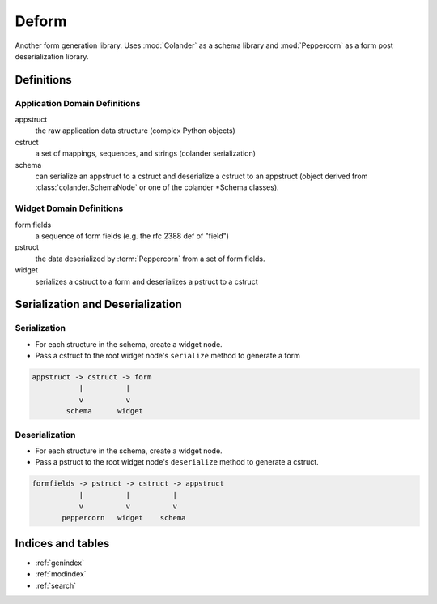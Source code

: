 Deform
======

Another form generation library.  Uses :mod:`Colander` as a schema
library and :mod:`Peppercorn` as a form post deserialization library.

Definitions
-----------

Application Domain Definitions
~~~~~~~~~~~~~~~~~~~~~~~~~~~~~~

appstruct
   the raw application data structure (complex Python objects)

cstruct
   a set of mappings, sequences, and strings (colander serialization)

schema
   can serialize an appstruct to a cstruct and deserialize a cstruct
   to an appstruct (object derived from :class:`colander.SchemaNode`
   or one of the colander *Schema classes).

Widget Domain Definitions
~~~~~~~~~~~~~~~~~~~~~~~~~

form fields
    a sequence of form fields (e.g. the rfc 2388 def of "field")

pstruct
    the data deserialized by :term:`Peppercorn` from a set of form fields.

widget
    serializes a cstruct to a form and deserializes a pstruct to
    a cstruct

Serialization and Deserialization
---------------------------------

Serialization
~~~~~~~~~~~~~

- For each structure in the schema, create a widget node.

- Pass a cstruct to the root widget node's ``serialize`` method to
  generate a form

.. code-block:: text

   appstruct -> cstruct -> form
              |          |
              v          v
           schema      widget
 
Deserialization
~~~~~~~~~~~~~~~

- For each structure in the schema, create a widget node.

- Pass a pstruct to the root widget node's ``deserialize`` method to
  generate a cstruct.

.. code-block:: text


   formfields -> pstruct -> cstruct -> appstruct
              |          |          |
              v          v          v
          peppercorn   widget    schema


Indices and tables
------------------

* :ref:`genindex`
* :ref:`modindex`
* :ref:`search`

